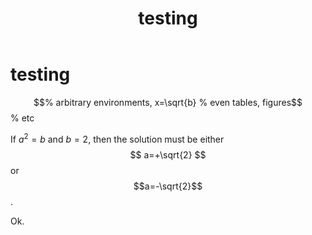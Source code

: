 #+TITLE: testing

* testing

\begin{equation}                        % arbitrary environments,
x=\sqrt{b}                              % even tables, figures
\end{equation}                          % etc

If $a^2=b$ and $b=2$, then the solution must be
either $$ a=+\sqrt{2} $$ or $$a=-\sqrt{2}$$.

Ok.
